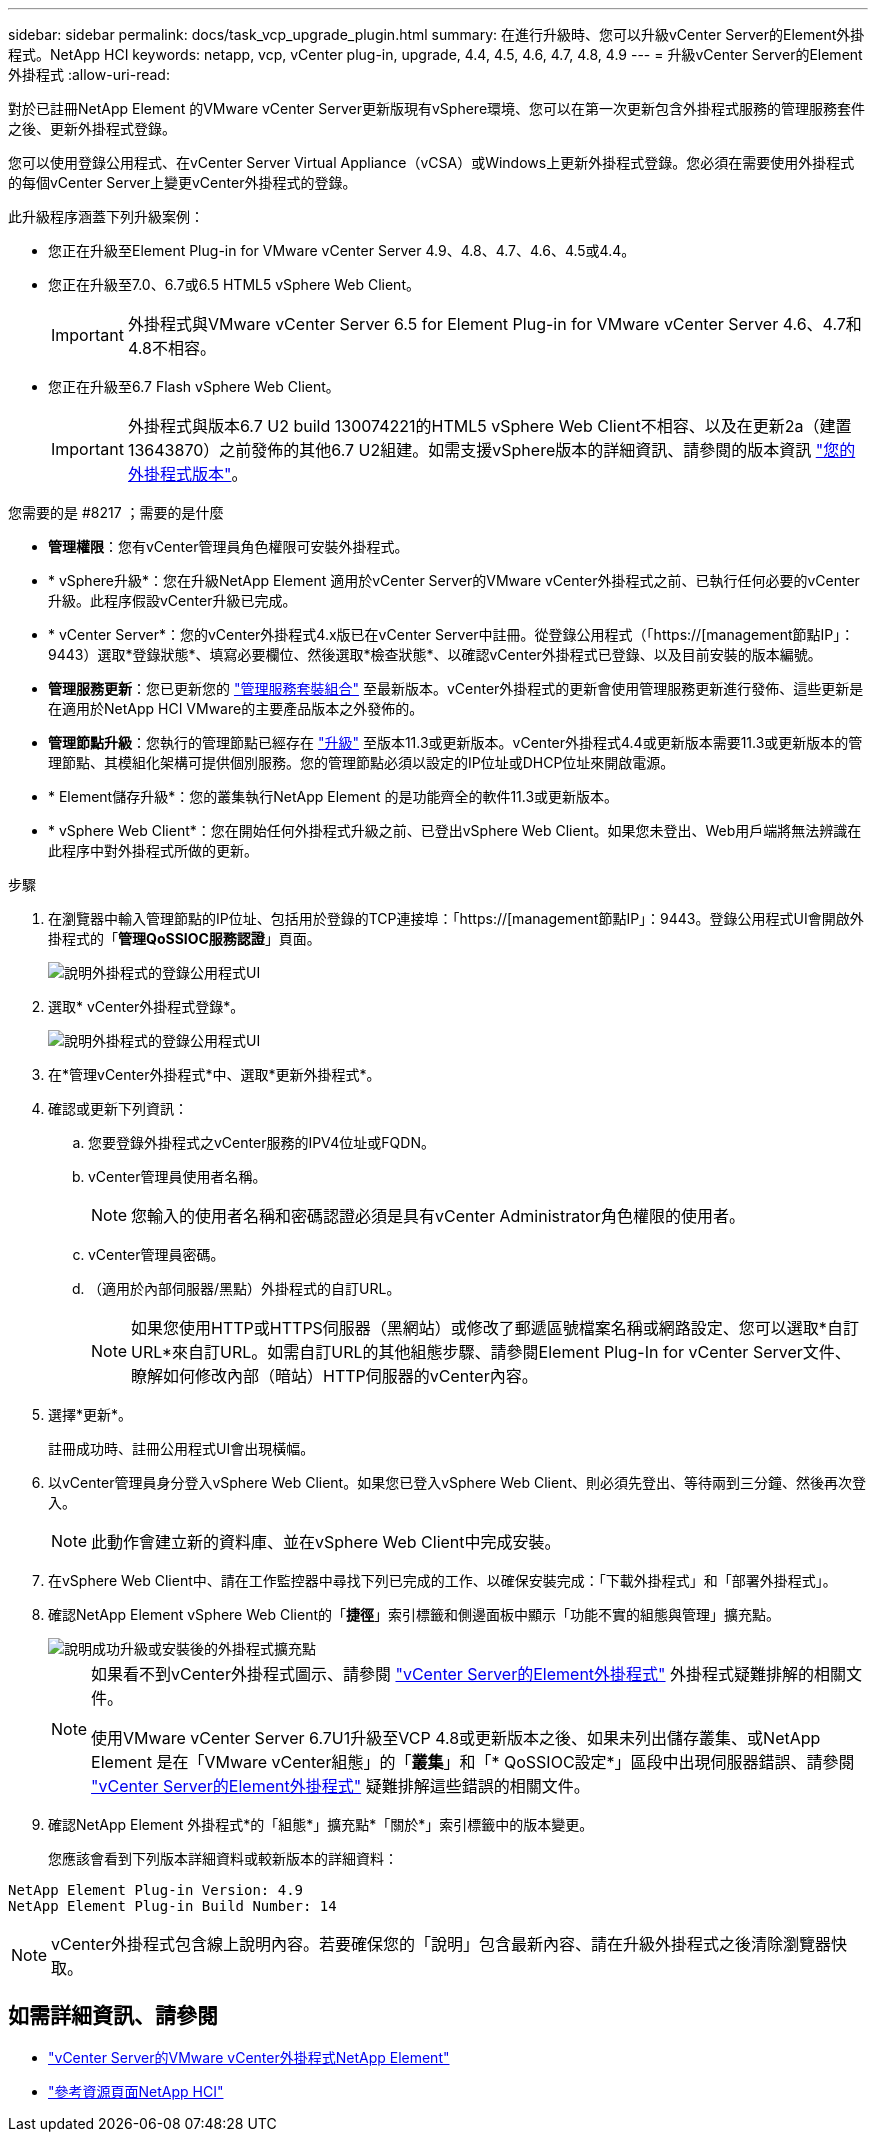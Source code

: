 ---
sidebar: sidebar 
permalink: docs/task_vcp_upgrade_plugin.html 
summary: 在進行升級時、您可以升級vCenter Server的Element外掛程式。NetApp HCI 
keywords: netapp, vcp, vCenter plug-in, upgrade, 4.4, 4.5, 4.6, 4.7, 4.8, 4.9 
---
= 升級vCenter Server的Element外掛程式
:allow-uri-read: 


[role="lead"]
對於已註冊NetApp Element 的VMware vCenter Server更新版現有vSphere環境、您可以在第一次更新包含外掛程式服務的管理服務套件之後、更新外掛程式登錄。

您可以使用登錄公用程式、在vCenter Server Virtual Appliance（vCSA）或Windows上更新外掛程式登錄。您必須在需要使用外掛程式的每個vCenter Server上變更vCenter外掛程式的登錄。

此升級程序涵蓋下列升級案例：

* 您正在升級至Element Plug-in for VMware vCenter Server 4.9、4.8、4.7、4.6、4.5或4.4。
* 您正在升級至7.0、6.7或6.5 HTML5 vSphere Web Client。
+

IMPORTANT: 外掛程式與VMware vCenter Server 6.5 for Element Plug-in for VMware vCenter Server 4.6、4.7和4.8不相容。

* 您正在升級至6.7 Flash vSphere Web Client。
+

IMPORTANT: 外掛程式與版本6.7 U2 build 130074221的HTML5 vSphere Web Client不相容、以及在更新2a（建置13643870）之前發佈的其他6.7 U2組建。如需支援vSphere版本的詳細資訊、請參閱的版本資訊 https://docs.netapp.com/us-en/vcp/rn_relatedrn_vcp.html#netapp-element-plug-in-for-vcenter-server["您的外掛程式版本"^]。



.您需要的是 #8217 ；需要的是什麼
* *管理權限*：您有vCenter管理員角色權限可安裝外掛程式。
* * vSphere升級*：您在升級NetApp Element 適用於vCenter Server的VMware vCenter外掛程式之前、已執行任何必要的vCenter升級。此程序假設vCenter升級已完成。
* * vCenter Server*：您的vCenter外掛程式4.x版已在vCenter Server中註冊。從登錄公用程式（「https://[management節點IP」：9443）選取*登錄狀態*、填寫必要欄位、然後選取*檢查狀態*、以確認vCenter外掛程式已登錄、以及目前安裝的版本編號。
* *管理服務更新*：您已更新您的 https://mysupport.netapp.com/site/products/all/details/mgmtservices/downloads-tab["管理服務套裝組合"^] 至最新版本。vCenter外掛程式的更新會使用管理服務更新進行發佈、這些更新是在適用於NetApp HCI VMware的主要產品版本之外發佈的。
* *管理節點升級*：您執行的管理節點已經存在 link:task_hcc_upgrade_management_node.html["升級"] 至版本11.3或更新版本。vCenter外掛程式4.4或更新版本需要11.3或更新版本的管理節點、其模組化架構可提供個別服務。您的管理節點必須以設定的IP位址或DHCP位址來開啟電源。
* * Element儲存升級*：您的叢集執行NetApp Element 的是功能齊全的軟件11.3或更新版本。
* * vSphere Web Client*：您在開始任何外掛程式升級之前、已登出vSphere Web Client。如果您未登出、Web用戶端將無法辨識在此程序中對外掛程式所做的更新。


.步驟
. 在瀏覽器中輸入管理節點的IP位址、包括用於登錄的TCP連接埠：「https://[management節點IP」：9443。登錄公用程式UI會開啟外掛程式的「*管理QoSSIOC服務認證*」頁面。
+
image::vcp_registration_utility_ui_qossioc.png[說明外掛程式的登錄公用程式UI]

. 選取* vCenter外掛程式登錄*。
+
image::vcp_registration_utility_ui.png[說明外掛程式的登錄公用程式UI]

. 在*管理vCenter外掛程式*中、選取*更新外掛程式*。
. 確認或更新下列資訊：
+
.. 您要登錄外掛程式之vCenter服務的IPV4位址或FQDN。
.. vCenter管理員使用者名稱。
+

NOTE: 您輸入的使用者名稱和密碼認證必須是具有vCenter Administrator角色權限的使用者。

.. vCenter管理員密碼。
.. （適用於內部伺服器/黑點）外掛程式的自訂URL。
+

NOTE: 如果您使用HTTP或HTTPS伺服器（黑網站）或修改了郵遞區號檔案名稱或網路設定、您可以選取*自訂URL*來自訂URL。如需自訂URL的其他組態步驟、請參閱Element Plug-In for vCenter Server文件、瞭解如何修改內部（暗站）HTTP伺服器的vCenter內容。



. 選擇*更新*。
+
註冊成功時、註冊公用程式UI會出現橫幅。

. 以vCenter管理員身分登入vSphere Web Client。如果您已登入vSphere Web Client、則必須先登出、等待兩到三分鐘、然後再次登入。
+

NOTE: 此動作會建立新的資料庫、並在vSphere Web Client中完成安裝。

. 在vSphere Web Client中、請在工作監控器中尋找下列已完成的工作、以確保安裝完成：「下載外掛程式」和「部署外掛程式」。
. 確認NetApp Element vSphere Web Client的「*捷徑*」索引標籤和側邊面板中顯示「功能不實的組態與管理」擴充點。
+
image::vcp_shortcuts_page_accessing_plugin.png[說明成功升級或安裝後的外掛程式擴充點]

+
[NOTE]
====
如果看不到vCenter外掛程式圖示、請參閱 link:https://review.docs.netapp.com/us-en/vcp_2.19_vcp4.8_release_vcp_repo/vcp_reference_troubleshoot_vcp.html#plug-in-registration-successful-but-icons-do-not-appear-in-web-client["vCenter Server的Element外掛程式"^] 外掛程式疑難排解的相關文件。

使用VMware vCenter Server 6.7U1升級至VCP 4.8或更新版本之後、如果未列出儲存叢集、或NetApp Element 是在「VMware vCenter組態」的「*叢集*」和「* QoSSIOC設定*」區段中出現伺服器錯誤、請參閱 link:https://review.docs.netapp.com/us-en/vcp_2.19_vcp4.8_release_vcp_repo/vcp_reference_troubleshoot_vcp.html#errors-after-vcp-4-8-upgrade-with-vmware-vcenter-server-6-7u1["vCenter Server的Element外掛程式"^] 疑難排解這些錯誤的相關文件。

====
. 確認NetApp Element 外掛程式*的「組態*」擴充點*「關於*」索引標籤中的版本變更。
+
您應該會看到下列版本詳細資料或較新版本的詳細資料：



[listing]
----
NetApp Element Plug-in Version: 4.9
NetApp Element Plug-in Build Number: 14
----

NOTE: vCenter外掛程式包含線上說明內容。若要確保您的「說明」包含最新內容、請在升級外掛程式之後清除瀏覽器快取。

[discrete]
== 如需詳細資訊、請參閱

* https://docs.netapp.com/us-en/vcp/index.html["vCenter Server的VMware vCenter外掛程式NetApp Element"^]
* https://www.netapp.com/hybrid-cloud/hci-documentation/["參考資源頁面NetApp HCI"^]


